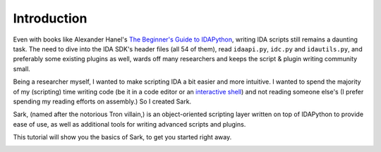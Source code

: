 Introduction
============

Even with books like Alexander Hanel's `The Beginner's Guide to
IDAPython <https://leanpub.com/IDAPython-Book>`__, writing IDA scripts
still remains a daunting task. The need to dive into the IDA SDK's
header files (all 54 of them), read ``idaapi.py``, ``idc.py`` and
``idautils.py``, and preferably some existing plugins as well, wards off
many researchers and keeps the script & plugin writing community small.

Being a researcher myself, I wanted to make scripting IDA a bit easier
and more intuitive. I wanted to spend the majority of my (scripting)
time writing code (be it in a code editor or an `interactive
shell <https://github.com/james91b/ida_ipython>`__) and not reading
someone else's (I prefer spending my reading efforts on assembly.) So I
created Sark.

Sark, (named after the notorious Tron villain,) is an object-oriented
scripting layer written on top of IDAPython to provide ease of use, as
well as additional tools for writing advanced scripts and plugins.

This tutorial will show you the basics of Sark, to get you started right
away.

.. image:: ./media/meme_bring_in_the_logic_probe_small.jpg
